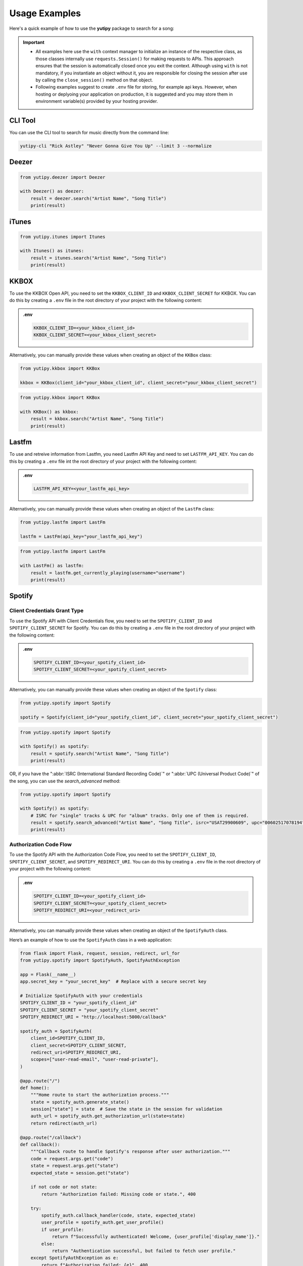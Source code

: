 ==============
Usage Examples
==============

Here's a quick example of how to use the **yutipy** package to search for a song:

.. important::
    - All examples here use the ``with`` context manager to initialize an instance of the respective class,
      as those classes internally use ``requests.Session()`` for making requests to APIs.
      This approach ensures that the session is automatically closed once you exit the context. Although using ``with`` is not mandatory,
      if you instantiate an object without it, you are responsible for closing the session after use by calling the ``close_session()`` method on that object.

    - Following examples suggest to create ``.env`` file for storing, for example api keys. However, when hosting or deplyoing your application on production,
      it is suggested and you may store them in environment variable(s) provided by your hosting provider.


CLI Tool
--------

You can use the CLI tool to search for music directly from the command line:

.. code-block:: bash

    yutipy-cli "Rick Astley" "Never Gonna Give You Up" --limit 3 --normalize

Deezer
------

.. code-block:: python

    from yutipy.deezer import Deezer

    with Deezer() as deezer:
        result = deezer.search("Artist Name", "Song Title")
        print(result)

iTunes
------

.. code-block:: python

    from yutipy.itunes import Itunes

    with Itunes() as itunes:
        result = itunes.search("Artist Name", "Song Title")
        print(result)

KKBOX
-----

To use the KKBOX Open API, you need to set the ``KKBOX_CLIENT_ID`` and ``KKBOX_CLIENT_SECRET`` for KKBOX.
You can do this by creating a ``.env`` file in the root directory of your project with the following content:

.. admonition:: .env

    .. code-block:: bash

        KKBOX_CLIENT_ID=<your_kkbox_client_id>
        KKBOX_CLIENT_SECRET=<your_kkbox_client_secret>

Alternatively, you can manually provide these values when creating an object of the ``KKBox`` class:

.. code-block:: python

    from yutipy.kkbox import KKBox

    kkbox = KKBox(client_id="your_kkbox_client_id", client_secret="your_kkbox_client_secret")

.. code-block:: python

    from yutipy.kkbox import KKBox

    with KKBox() as kkbox:
        result = kkbox.search("Artist Name", "Song Title")
        print(result)

Lastfm
------

To use and retreive information from Lastfm, you need Lastfm API Key and need to set ``LASTFM_API_KEY``.
You can do this by creating a ``.env`` file int the root directory of your project with the following content:

.. admonition:: .env

    .. code-block:: bash

        LASTFM_API_KEY=<your_lastfm_api_key>

Alternatively, you can manually provide these values when creating an object of the ``LastFm`` class:

.. code-block:: python

    from yutipy.lastfm import LastFm

    lastfm = LastFm(api_key="your_lastfm_api_key")

.. code-block:: python

    from yutipy.lastfm import LastFm

    with LastFm() as lastfm:
        result = lastfm.get_currently_playing(username="username")
        print(result)

Spotify
-------

Client Credentials Grant Type
~~~~~~~~~~~~~~~~~~~~~~~~~~~~~

To use the Spotify API with Client Credentials flow, you need to set the ``SPOTIFY_CLIENT_ID`` and ``SPOTIFY_CLIENT_SECRET`` for Spotify.
You can do this by creating a ``.env`` file in the root directory of your project with the following content:

.. admonition:: .env

    .. code-block:: bash

        SPOTIFY_CLIENT_ID=<your_spotify_client_id>
        SPOTIFY_CLIENT_SECRET=<your_spotify_client_secret>

Alternatively, you can manually provide these values when creating an object of the ``Spotify`` class:

.. code-block:: python

    from yutipy.spotify import Spotify

    spotify = Spotify(client_id="your_spotify_client_id", client_secret="your_spotify_client_secret")

.. code-block:: python

    from yutipy.spotify import Spotify

    with Spotify() as spotify:
        result = spotify.search("Artist Name", "Song Title")
        print(result)

OR, if you have the ":abbr:`ISRC (International Standard Recording Code)`" or ":abbr:`UPC (Universal Product Code)`" of the song, you can use the `search_advanced` method:

.. code-block:: python

    from yutipy.spotify import Spotify

    with Spotify() as spotify:
        # ISRC for "single" tracks & UPC for "album" tracks. Only one of them is required.
        result = spotify.search_advanced("Artist Name", "Song Title", isrc="USAT29900609", upc="00602517078194")
        print(result)

Authorization Code Flow
~~~~~~~~~~~~~~~~~~~~~~~

To use the Spotify API with the Authorization Code Flow, you need to set the ``SPOTIFY_CLIENT_ID``, ``SPOTIFY_CLIENT_SECRET``, and ``SPOTIFY_REDIRECT_URI``.
You can do this by creating a ``.env`` file in the root directory of your project with the following content:

.. admonition:: .env

    .. code-block:: bash

        SPOTIFY_CLIENT_ID=<your_spotify_client_id>
        SPOTIFY_CLIENT_SECRET=<your_spotify_client_secret>
        SPOTIFY_REDIRECT_URI=<your_redirect_uri>

Alternatively, you can manually provide these values when creating an object of the ``SpotifyAuth`` class.

Here’s an example of how to use the ``SpotifyAuth`` class in a web application:

.. code-block:: python

    from flask import Flask, request, session, redirect, url_for
    from yutipy.spotify import SpotifyAuth, SpotifyAuthException

    app = Flask(__name__)
    app.secret_key = "your_secret_key"  # Replace with a secure secret key

    # Initialize SpotifyAuth with your credentials
    SPOTIFY_CLIENT_ID = "your_spotify_client_id"
    SPOTIFY_CLIENT_SECRET = "your_spotify_client_secret"
    SPOTIFY_REDIRECT_URI = "http://localhost:5000/callback"

    spotify_auth = SpotifyAuth(
        client_id=SPOTIFY_CLIENT_ID,
        client_secret=SPOTIFY_CLIENT_SECRET,
        redirect_uri=SPOTIFY_REDIRECT_URI,
        scopes=["user-read-email", "user-read-private"],
    )

    @app.route("/")
    def home():
        """Home route to start the authorization process."""
        state = spotify_auth.generate_state()
        session["state"] = state  # Save the state in the session for validation
        auth_url = spotify_auth.get_authorization_url(state=state)
        return redirect(auth_url)

    @app.route("/callback")
    def callback():
        """Callback route to handle Spotify's response after user authorization."""
        code = request.args.get("code")
        state = request.args.get("state")
        expected_state = session.get("state")

        if not code or not state:
            return "Authorization failed: Missing code or state.", 400

        try:
            spotify_auth.callback_handler(code, state, expected_state)
            user_profile = spotify_auth.get_user_profile()
            if user_profile:
                return f"Successfully authenticated! Welcome, {user_profile['display_name']}."
            else:
                return "Authentication successful, but failed to fetch user profile."
        except SpotifyAuthException as e:
            return f"Authorization failed: {e}", 400

    @app.route("/logout")
    def logout():
        """Logout route to close the session."""
        spotify_auth.close_session()
        session.clear()
        return "Logged out successfully."

    if __name__ == "__main__":
        app.run(debug=True)

.. note::

    - Avoid hard-coding your credentials in the code. Instead, define them in a ``.env`` file, which will be automatically read by the library.
    - Ensure that the redirect URI matches the one configured in your Spotify Developer Dashboard.
    - This example uses Flask, but it can be adapted to other web frameworks as needed.


YouTube Music
-------------

.. code-block:: python

    from yutipy.musicyt import MusicYT

    with MusicYT() as music_yt:
        result = music_yt.search("Artist Name", "Song Title")
        print(result)

Yutipy Music
------------

.. code-block:: python

    from yutipy.yutify_music import YutipyMusic

    with YutipyMusic() as yutipy_music:
        result = yutify_music.search("Artist Name", "Song Title")
        print(result)
